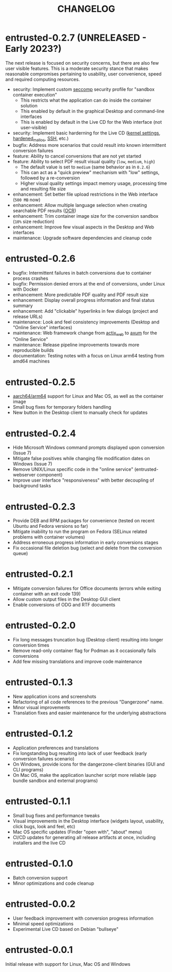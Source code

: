 #+TITLE: CHANGELOG

* entrusted-0.2.7 (UNRELEASED - Early 2023?)

The next release is focused on security concerns, but there are also few user visible features. This is a moderate security stance that makes reasonable compromises pertaining to usability, user convenience, speed and required computing resources.

- security: Implement custom [[https://docs.docker.com/engine/security/seccomp/][seccomp]] security profile for "sandbox container execution"
  - This restricts what the application can do inside the container solution
  - This enabled by default in the graphical Desktop and command-line interfaces
  - This is enabled by default in the Live CD for the Web interface (not user-visible)
- security: Implement basic harderning for the Live CD ([[https://madaidans-insecurities.github.io/guides/linux-hardening.html][kernel settings]], [[https://github.com/GrapheneOS/hardened_malloc/][hardened_malloc]], [[https://motorscript.com/security-hardening-ssh-linux-server/][SSH]], etc.)
- bugfix: Address more scenarios that could result into known intermittent conversion failures
- feature: Ability to cancel conversions that are not yet started
- feature: Ability to select PDF result visual quality (=low=, =medium=, =high=)
  - The default value is set to =medium= (same behavior as in =0.2.6=)
  - This can act as a "quick preview" mechanism with "low" settings, followed by a re-conversion
  - Higher visual quality settings impact memory usage, processing time and resulting file size
- enhancement: Set better file upload restrictions in the Web interface (=500 MB= now)    
- enhancement: Allow multiple language selection when creating searchable PDF results ([[https://wiki.beparanoid.de/wiki/Optical_character_recognition?lang=en][OCR]])
- enhancement: Trim container image size for the conversion sandbox (=10%= size reduction)
- enhancement: Improve few visual aspects in the Desktop and Web interfaces
- maintenance: Upgrade software dependencies and cleanup code

* entrusted-0.2.6

- bugfix: Intermittent failures in batch conversions due to container process crashes
- bugfix: Permission denied errors at the end of conversions, under Linux with Docker
- enhancement: More predictable PDF quality and PDF result size
- enhancement: Display overall progress information and final status summary
- enhancement: Add "clickable" hyperlinks in few dialogs (project and release URLs)
- maintenance: Look and feel consistency improvements (Desktop and "Online Service" interfaces)
- maintenance: Web framework change from [[https://actix.rs/][actix_web]] to [[https://github.com/tokio-rs/axum][axum]] for the "Online Service"
- maintenance: Release pipeline improvements towards more reproducible builds
- documentation: Testing notes with a focus on Linux arm64 testing from amd64 machines

* entrusted-0.2.5

- [[https://en.wikipedia.org/wiki/AArch64][aarch64/arm64]] support for Linux and Mac OS, as well as the container image
- Small bug fixes for temporary folders handling
- New button in the Desktop client to manually check for updates

* entrusted-0.2.4

- Hide Microsoft Windows command prompts displayed upon conversion (Issue 7)
- Mitigate false positives while changing file modification dates on Windows (Issue 7)
- Remove UNIX/Linux specific code in the "online service" (entrusted-webserver component)
- Improve user interface "responsiveness" with better decoupling of background tasks

* entrusted-0.2.3

- Provide DEB and RPM packages for convenience (tested on recent Ubuntu and Fedora versions so far)
- Mitigate inability to run the program on Fedora (SELinux related problems with container volumes)
- Address erroneous progress information in early conversions stages
- Fix occasional file deletion bug (select and delete from the conversion queue)

* entrusted-0.2.1

- Mitigate conversion failures for Office documents (errors while exiting container with an exit code 139)
- Allow custom output files in the Desktop GUI client
- Enable conversions of ODG and RTF documents

* entrusted-0.2.0

- Fix long messages truncation bug (Desktop client) resulting into longer conversion times
- Remove read-only container flag for Podman as it occasionally fails conversions
- Add few missing translations and improve code maintenance

* entrusted-0.1.3

- New application icons and screenshots
- Refactoring of all code references to the previous "Dangerzone" name.
- Minor visual improvements
- Translation fixes and easier maintenance for the underlying abstractions

* entrusted-0.1.2

- Application preferences and translations
- Fix longstanding bug resulting into lack of user feedback (early conversion failures scenario)
- On Windows, provide icons for the dangerzone-client binaries (GUI and CLI programs)
- On Mac OS, make the application launcher script more reliable (app bundle sandbox and external programs)

* entrusted-0.1.1

- Small bug fixes and performance tweaks
- Visual improvements in the Desktop interface (widgets layout, usability, click bugs, look and feel, etc)
- Mac OS specific updates (Finder "open with", "about" menu)
- CI/CD updates for generating all release artifacts at once, including installers and the live CD

* entrusted-0.1.0

- Batch conversion support
- Minor optimizations and code cleanup

* entrusted-0.0.2

- User feedback improvement with conversion progress information
- Minimal speed optimizations
- Experimental Live CD based on Debian "bullseye"

* entrusted-0.0.1

Initial release with support for Linux, Mac OS and Windows

